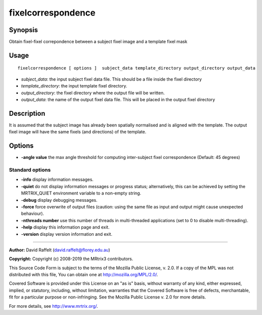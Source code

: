.. _fixelcorrespondence:

fixelcorrespondence
===================

Synopsis
--------

Obtain fixel-fixel correpondence between a subject fixel image and a template fixel mask

Usage
--------

::

    fixelcorrespondence [ options ]  subject_data template_directory output_directory output_data

-  *subject_data*: the input subject fixel data file. This should be a file inside the fixel directory
-  *template_directory*: the input template fixel directory.
-  *output_directory*: the fixel directory where the output file will be written.
-  *output_data*: the name of the output fixel data file. This will be placed in the output fixel directory

Description
-----------

It is assumed that the subject image has already been spatially normalised and is aligned with the template. The output fixel image will have the same fixels (and directions) of the template.

Options
-------

-  **-angle value** the max angle threshold for computing inter-subject fixel correspondence (Default: 45 degrees)

Standard options
^^^^^^^^^^^^^^^^

-  **-info** display information messages.

-  **-quiet** do not display information messages or progress status; alternatively, this can be achieved by setting the MRTRIX_QUIET environment variable to a non-empty string.

-  **-debug** display debugging messages.

-  **-force** force overwrite of output files (caution: using the same file as input and output might cause unexpected behaviour).

-  **-nthreads number** use this number of threads in multi-threaded applications (set to 0 to disable multi-threading).

-  **-help** display this information page and exit.

-  **-version** display version information and exit.

--------------



**Author:** David Raffelt (david.raffelt@florey.edu.au)

**Copyright:** Copyright (c) 2008-2019 the MRtrix3 contributors.

This Source Code Form is subject to the terms of the Mozilla Public
License, v. 2.0. If a copy of the MPL was not distributed with this
file, You can obtain one at http://mozilla.org/MPL/2.0/.

Covered Software is provided under this License on an "as is"
basis, without warranty of any kind, either expressed, implied, or
statutory, including, without limitation, warranties that the
Covered Software is free of defects, merchantable, fit for a
particular purpose or non-infringing.
See the Mozilla Public License v. 2.0 for more details.

For more details, see http://www.mrtrix.org/.


